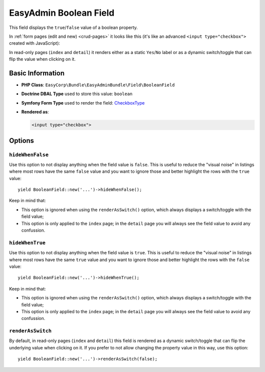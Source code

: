 EasyAdmin Boolean Field
=======================

This field displays the ``true``/``false`` value of a boolean property.

In :ref:`form pages (edit and new) <crud-pages>` it looks like this (it's like
an advanced ``<input type="checkbox">`` created with JavaScript):

.. image:: ../images/fields/field-boolean.png
   :alt: Default style of EasyAdmin boolean field

In read-only pages (``index`` and ``detail``) it renders either as a static
``Yes``/``No`` label or as a dynamic switch/toggle that can flip the value when
clicking on it.

Basic Information
-----------------

* **PHP Class**: ``EasyCorp\Bundle\EasyAdminBundle\Field\BooleanField``
* **Doctrine DBAL Type** used to store this value: ``boolean``
* **Symfony Form Type** used to render the field: `CheckboxType`_
* **Rendered as**:

  .. code-block:: html

    <input type="checkbox">

Options
-------

``hideWhenFalse``
~~~~~~~~~~~~~~~~

Use this option to not display anything when the field value is ``false``. This
is useful to reduce the "visual noise" in listings where most rows have the same
``false`` value and you want to ignore those and better highlight the rows with
the ``true`` value::

    yield BooleanField::new('...')->hideWhenFalse();

Keep in mind that:

* This option is ignored when using the ``renderAsSwitch()`` option, which always
  displays a switch/toggle with the field value;
* This option is only applied to the ``index`` page; in the ``detail`` page you
  will always see the field value to avoid any confussion.

``hideWhenTrue``
~~~~~~~~~~~~~~~~

Use this option to not display anything when the field value is ``true``. This
is useful to reduce the "visual noise" in listings where most rows have the same
``true`` value and you want to ignore those and better highlight the rows with
the ``false`` value::

    yield BooleanField::new('...')->hideWhenTrue();

Keep in mind that:

* This option is ignored when using the ``renderAsSwitch()`` option, which always
  displays a switch/toggle with the field value;
* This option is only applied to the ``index`` page; in the ``detail`` page you
  will always see the field value to avoid any confussion.

``renderAsSwitch``
~~~~~~~~~~~~~~~~~~

By default, in read-only pages (``index`` and ``detail``) this field is rendered
as a dynamic switch/toggle that can flip the underlying value when clicking on it.
If you prefer to not allow changing the property value in this way, use this option::

    yield BooleanField::new('...')->renderAsSwitch(false);

.. _`CheckboxType`: https://symfony.com/doc/current/reference/forms/types/checkbox.html
